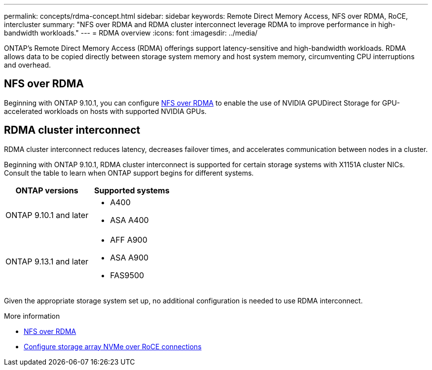 ---
permalink: concepts/rdma-concept.html
sidebar: sidebar
keywords: Remote Direct Memory Access, NFS over RDMA, RoCE, intercluster
summary: "NFS over RDMA and RDMA cluster interconnect leverage RDMA to improve performance in high-bandwidth workloads."
---
= RDMA overview
:icons: font
:imagesdir: ../media/

[.lead]
ONTAP's Remote Direct Memory Access (RDMA) offerings support latency-sensitive and high-bandwidth workloads. RDMA allows data to be copied directly between storage system memory and host system memory, circumventing CPU interruptions and overhead. 

== NFS over RDMA

Beginning with ONTAP 9.10.1, you can configure link:../nfs-rdma/index.html[NFS over RDMA] to enable the use of NVIDIA GPUDirect Storage for GPU-accelerated workloads on hosts with supported NVIDIA GPUs.

== RDMA cluster interconnect

RDMA cluster interconnect reduces latency, decreases failover times, and accelerates communication between nodes in a cluster.

Beginning with ONTAP 9.10.1, RDMA cluster interconnect is supported for certain storage systems with X1151A cluster NICs. Consult the table to learn when ONTAP support begins for different systems. 

[options="header"]
|===
| ONTAP versions | Supported systems
| ONTAP 9.10.1 and later 
a| 
* A400 
* ASA A400 
| ONTAP 9.13.1 and later 
a|
* AFF A900 
* ASA A900 
* FAS9500 
|===

Given the appropriate storage system set up, no additional configuration is needed to use RDMA interconnect. 

.More information
* xref:../nfs-rdma/index.html[NFS over RDMA]
* link:https://docs.netapp.com/us-en/e-series/config-linux/nvme-roce-configure-storage-connections-task.html[Configure storage array NVMe over RoCE connections^]

// 18 oct 2023, ontapdoc-1138
// 3 August 2023, ontap-issues-878